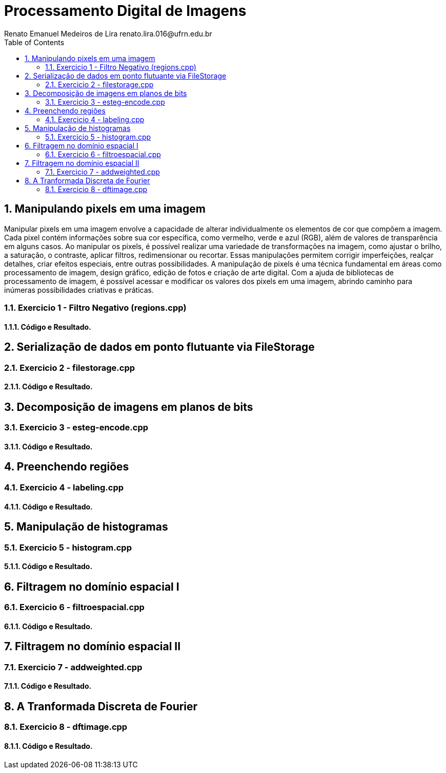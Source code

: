 = Processamento Digital de Imagens
Renato Emanuel Medeiros de Lira         renato.lira.016@ufrn.edu.br
:toc: left

== 1. Manipulando pixels em uma imagem
Manipular pixels em uma imagem envolve a capacidade de alterar individualmente os elementos de cor que compõem a imagem. Cada pixel contém informações sobre sua cor específica, como vermelho, verde e azul (RGB), além de valores de transparência em alguns casos. Ao manipular os pixels, é possível realizar uma variedade de transformações na imagem, como ajustar o brilho, a saturação, o contraste, aplicar filtros, redimensionar ou recortar. Essas manipulações permitem corrigir imperfeições, realçar detalhes, criar efeitos especiais, entre outras possibilidades. A manipulação de pixels é uma técnica fundamental em áreas como processamento de imagem, design gráfico, edição de fotos e criação de arte digital. Com a ajuda de bibliotecas de processamento de imagem, é possível acessar e modificar os valores dos pixels em uma imagem, abrindo caminho para inúmeras possibilidades criativas e práticas.

=== 1.1. Exercicio 1 -  Filtro Negativo (regions.cpp)


==== 1.1.1. Código e Resultado.


== 2. Serialização de dados em ponto flutuante via FileStorage


=== 2.1. Exercicio 2 - filestorage.cpp


==== 2.1.1. Código e Resultado.


== 3. Decomposição de imagens em planos de bits


=== 3.1. Exercicio 3 -  esteg-encode.cpp


==== 3.1.1. Código e Resultado.


== 4. Preenchendo regiões


=== 4.1. Exercicio 4 - labeling.cpp


==== 4.1.1. Código e Resultado.


== 5. Manipulação de histogramas


=== 5.1. Exercicio 5 -  histogram.cpp


==== 5.1.1. Código e Resultado.


== 6. Filtragem no domínio espacial I


=== 6.1. Exercicio 6 - filtroespacial.cpp 


==== 6.1.1. Código e Resultado.


== 7. Filtragem no domínio espacial II


=== 7.1. Exercicio 7 -  addweighted.cpp


==== 7.1.1. Código e Resultado.


== 8. A Tranformada Discreta de Fourier


=== 8.1. Exercicio 8 - dftimage.cpp


==== 8.1.1. Código e Resultado.

